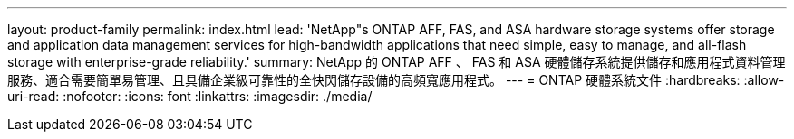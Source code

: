 ---
layout: product-family 
permalink: index.html 
lead: 'NetApp"s ONTAP AFF, FAS, and ASA hardware storage systems offer storage and application data management services for high-bandwidth applications that need simple, easy to manage, and all-flash storage with enterprise-grade reliability.' 
summary: NetApp 的 ONTAP AFF 、 FAS 和 ASA 硬體儲存系統提供儲存和應用程式資料管理服務、適合需要簡單易管理、且具備企業級可靠性的全快閃儲存設備的高頻寬應用程式。 
---
= ONTAP 硬體系統文件
:hardbreaks:
:allow-uri-read: 
:nofooter: 
:icons: font
:linkattrs: 
:imagesdir: ./media/



